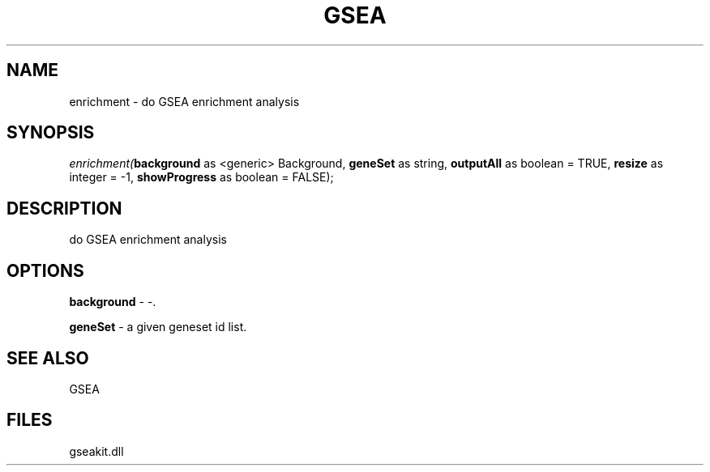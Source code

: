 .\" man page create by R# package system.
.TH GSEA 2 2000-01-01 "enrichment" "enrichment"
.SH NAME
enrichment \- do GSEA enrichment analysis
.SH SYNOPSIS
\fIenrichment(\fBbackground\fR as <generic> Background, 
\fBgeneSet\fR as string, 
\fBoutputAll\fR as boolean = TRUE, 
\fBresize\fR as integer = -1, 
\fBshowProgress\fR as boolean = FALSE);\fR
.SH DESCRIPTION
.PP
do GSEA enrichment analysis
.PP
.SH OPTIONS
.PP
\fBbackground\fB \fR\- -. 
.PP
.PP
\fBgeneSet\fB \fR\- a given geneset id list. 
.PP
.SH SEE ALSO
GSEA
.SH FILES
.PP
gseakit.dll
.PP
